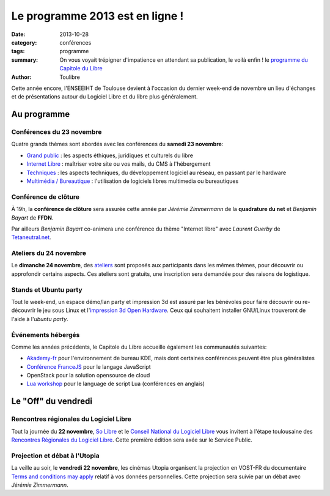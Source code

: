 ================================
Le programme 2013 est en ligne !
================================

:date: 2013-10-28
:category: conférences
:tags: programme
:summary: On vous voyait trépigner d'impatience en attendant sa publication, le voilà enfin ! le `programme du Capitole du Libre`_
:author: Toulibre


Cette année encore, l'ENSEEIHT de Toulouse devient à l'occasion du dernier week-end de novembre un lieu d'échanges et de présentations autour du Logiciel Libre et du libre plus généralement.

Au programme
=============

Conférences du 23 novembre
---------------------------

Quatre grands thèmes sont abordés avec les conférences du **samedi 23 novembre**:

* `Grand public`_ : les aspects éthiques, juridiques et culturels du libre
* `Internet Libre`_ : maîtriser votre site ou vos mails, du CMS à l'hébergement
* `Techniques`_ : les aspects techniques, du développement logiciel au réseau, en passant par le hardware
* `Multimédia / Bureautique`_ : l'utilisation de logiciels libres multimedia ou bureautiques

Conférence de clôture
----------------------

À 19h, la **conférence de clôture** sera assurée cette année par *Jérémie Zimmermann* de la **quadrature du net** et *Benjamin Bayart* de **FFDN**.

Par ailleurs *Benjamin Bayart* co-animera une conférence du thème "Internet libre" avec *Laurent Guerby* de `Tetaneutral.net`_.

Ateliers du 24 novembre
-----------------------

Le **dimanche 24 novembre**, des `ateliers`_ sont proposés aux participants dans les mêmes thèmes, pour découvrir ou approfondir certains aspects. Ces ateliers sont gratuits, une inscription sera demandée pour des raisons de logistique.

Stands et Ubuntu party
-----------------------

Tout le week-end, un espace démo/lan party et impression 3d est assuré par les bénévoles pour faire découvrir ou re-découvrir le jeu sous Linux et l'`impression 3d Open Hardware`_. 
Ceux qui souhaitent installer GNU/Linux trouveront de l'aide à l'`ubuntu party`.

Événements hébergés
--------------------

Comme les années précédents, le Capitole du Libre accueille également les communautés suivantes:

* `Akademy-fr`_ pour l'environnement de bureau KDE, mais dont certaines conférences peuvent être plus généralistes
* `Conférence FranceJS`_ pour le langage JavaScript
* OpenStack pour la solution opensource de cloud
* `Lua workshop`_ pour le language de script Lua (conférences en anglais)

Le "Off" du vendredi
=====================

Rencontres régionales du Logiciel Libre
-----------------------------------------

Tout la journée du **22 novembre**, `So Libre`_ et le `Conseil National du Logiciel Libre`_ vous invitent à l'étape toulousaine des `Rencontres Régionales du Logiciel Libre`_. Cette première édition sera axée sur le Service Public.

Projection et débat à l'Utopia
---------------------------------

La veille au soir, le **vendredi 22 novembre**, les cinémas Utopia organisent la projection en VOST-FR du documentaire `Terms and conditions may apply`_ relatif à vos données personnelles. Cette projection sera suivie par un débat avec *Jérémie Zimmermann*.



.. _`programme du Capitole du Libre`: /programme.html
.. _toulibre: http://toulibre.org
.. _`Tetaneutral.net`: http://tetaneutral.net/

.. _`Grand public`: /programme/conferences-grand-public.html
.. _`Internet Libre`: /programme/conferences-internet-libre.html
.. _`Techniques`: /programme/conferences-techniques.html
.. _`Multimédia / Bureautique`: /programme/conferences-multimedia-bureautique.html
.. _`ateliers`: /programme/ateliers.html
.. _`impression 3d Open Hardware`: /blog/2013/10-21-capitole-du-libre-2013-imprimante-3d-toulouse.html

.. _`Akademy-fr`: /akademy-fr.html
.. _`Lua workshop`: http://www.lua.org/wshop13.html
.. _`conférence FranceJS`: http://francejs.org/conf2013.html
.. _`Ubuntu Party`: http://ubuntu-party.org/

.. _`So Libre`: http://www.solibre.fr/fr/index.html
.. _`Conseil National du Logiciel Libre`: http://www.cnll.fr/
.. _`Rencontres Régionales du Logiciel Libre`: http://www.solibre.fr/fr/les-rencontres-regionales-du-logiciel-libre.html
.. _`Terms and conditions may apply`: http://tacma.net/
